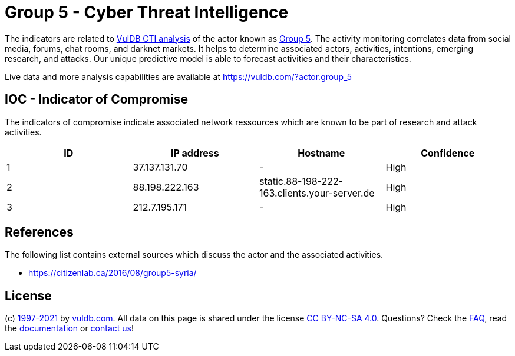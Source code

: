 = Group 5 - Cyber Threat Intelligence

The indicators are related to https://vuldb.com/?doc.cti[VulDB CTI analysis] of the actor known as https://vuldb.com/?actor.group_5[Group 5]. The activity monitoring correlates data from social media, forums, chat rooms, and darknet markets. It helps to determine associated actors, activities, intentions, emerging research, and attacks. Our unique predictive model is able to forecast activities and their characteristics.

Live data and more analysis capabilities are available at https://vuldb.com/?actor.group_5

== IOC - Indicator of Compromise

The indicators of compromise indicate associated network ressources which are known to be part of research and attack activities.

[options="header"]
|========================================
|ID|IP address|Hostname|Confidence
|1|37.137.131.70|-|High
|2|88.198.222.163|static.88-198-222-163.clients.your-server.de|High
|3|212.7.195.171|-|High
|========================================

== References

The following list contains external sources which discuss the actor and the associated activities.

* https://citizenlab.ca/2016/08/group5-syria/

== License

(c) https://vuldb.com/?doc.changelog[1997-2021] by https://vuldb.com/?doc.about[vuldb.com]. All data on this page is shared under the license https://creativecommons.org/licenses/by-nc-sa/4.0/[CC BY-NC-SA 4.0]. Questions? Check the https://vuldb.com/?doc.faq[FAQ], read the https://vuldb.com/?doc[documentation] or https://vuldb.com/?contact[contact us]!
